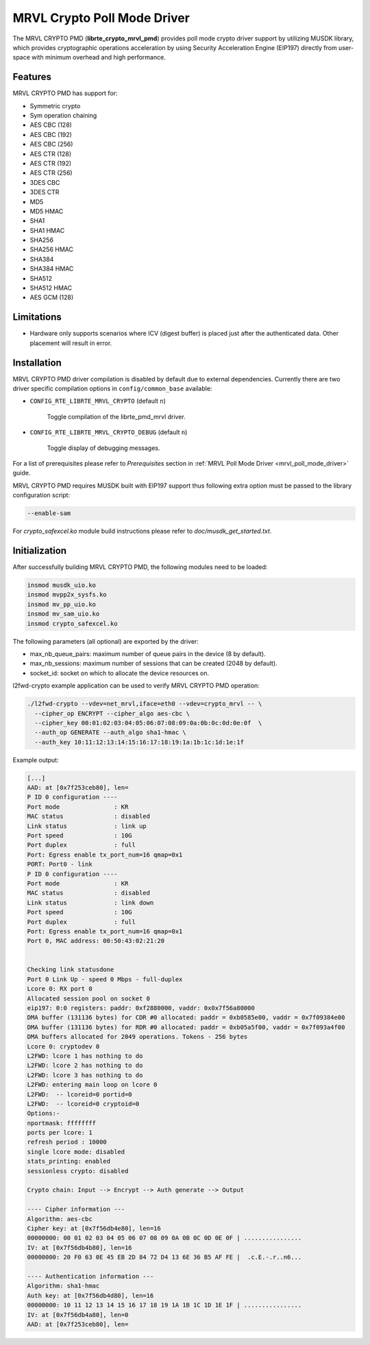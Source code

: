 ..  BSD LICENSE
    Copyright(c) 2017 Marvell International Ltd.
    Copyright(c) 2017 Semihalf.
    All rights reserved.

    Redistribution and use in source and binary forms, with or without
    modification, are permitted provided that the following conditions
    are met:

      * Redistributions of source code must retain the above copyright
        notice, this list of conditions and the following disclaimer.
      * Redistributions in binary form must reproduce the above copyright
        notice, this list of conditions and the following disclaimer in
        the documentation and/or other materials provided with the
        distribution.
      * Neither the name of the copyright holder nor the names of its
        contributors may be used to endorse or promote products derived
        from this software without specific prior written permission.

    THIS SOFTWARE IS PROVIDED BY THE COPYRIGHT HOLDERS AND CONTRIBUTORS
    "AS IS" AND ANY EXPRESS OR IMPLIED WARRANTIES, INCLUDING, BUT NOT
    LIMITED TO, THE IMPLIED WARRANTIES OF MERCHANTABILITY AND FITNESS FOR
    A PARTICULAR PURPOSE ARE DISCLAIMED. IN NO EVENT SHALL THE COPYRIGHT
    OWNER OR CONTRIBUTORS BE LIABLE FOR ANY DIRECT, INDIRECT, INCIDENTAL,
    SPECIAL, EXEMPLARY, OR CONSEQUENTIAL DAMAGES (INCLUDING, BUT NOT
    LIMITED TO, PROCUREMENT OF SUBSTITUTE GOODS OR SERVICES; LOSS OF USE,
    DATA, OR PROFITS; OR BUSINESS INTERRUPTION) HOWEVER CAUSED AND ON ANY
    THEORY OF LIABILITY, WHETHER IN CONTRACT, STRICT LIABILITY, OR TORT
    (INCLUDING NEGLIGENCE OR OTHERWISE) ARISING IN ANY WAY OUT OF THE USE
    OF THIS SOFTWARE, EVEN IF ADVISED OF THE POSSIBILITY OF SUCH DAMAGE.

MRVL Crypto Poll Mode Driver
============================

The MRVL CRYPTO PMD (**librte_crypto_mrvl_pmd**) provides poll mode crypto driver
support by utilizing MUSDK library, which provides cryptographic operations
acceleration by using Security Acceleration Engine (EIP197) directly from
user-space with minimum overhead and high performance.

Features
--------

MRVL CRYPTO PMD has support for:

* Symmetric crypto
* Sym operation chaining
* AES CBC (128)
* AES CBC (192)
* AES CBC (256)
* AES CTR (128)
* AES CTR (192)
* AES CTR (256)
* 3DES CBC
* 3DES CTR
* MD5
* MD5 HMAC
* SHA1
* SHA1 HMAC
* SHA256
* SHA256 HMAC
* SHA384
* SHA384 HMAC
* SHA512
* SHA512 HMAC
* AES GCM (128)

Limitations
-----------

* Hardware only supports scenarios where ICV (digest buffer) is placed just
  after the authenticated data. Other placement will result in error.

Installation
------------

MRVL CRYPTO PMD driver compilation is disabled by default due to external dependencies.
Currently there are two driver specific compilation options in
``config/common_base`` available:

- ``CONFIG_RTE_LIBRTE_MRVL_CRYPTO`` (default ``n``)

    Toggle compilation of the librte_pmd_mrvl driver.

- ``CONFIG_RTE_LIBRTE_MRVL_CRYPTO_DEBUG`` (default ``n``)

    Toggle display of debugging messages.

For a list of prerequisites please refer to `Prerequisites` section in
:ref:`MRVL Poll Mode Driver <mrvl_poll_mode_driver>` guide.

MRVL CRYPTO PMD requires MUSDK built with EIP197 support thus following
extra option must be passed to the library configuration script:

.. code-block:: console

   --enable-sam

For `crypto_safexcel.ko` module build instructions please refer
to `doc/musdk_get_started.txt`.

Initialization
--------------

After successfully building MRVL CRYPTO PMD, the following modules need to be
loaded:

.. code-block:: console

   insmod musdk_uio.ko
   insmod mvpp2x_sysfs.ko
   insmod mv_pp_uio.ko
   insmod mv_sam_uio.ko
   insmod crypto_safexcel.ko

The following parameters (all optional) are exported by the driver:

* max_nb_queue_pairs: maximum number of queue pairs in the device (8 by default).
* max_nb_sessions: maximum number of sessions that can be created (2048 by default).
* socket_id: socket on which to allocate the device resources on.

l2fwd-crypto example application can be used to verify MRVL CRYPTO PMD
operation:

.. code-block:: console

   ./l2fwd-crypto --vdev=net_mrvl,iface=eth0 --vdev=crypto_mrvl -- \
     --cipher_op ENCRYPT --cipher_algo aes-cbc \
     --cipher_key 00:01:02:03:04:05:06:07:08:09:0a:0b:0c:0d:0e:0f  \
     --auth_op GENERATE --auth_algo sha1-hmac \
     --auth_key 10:11:12:13:14:15:16:17:18:19:1a:1b:1c:1d:1e:1f

Example output:

.. code-block:: console

   [...]
   AAD: at [0x7f253ceb80], len=
   P ID 0 configuration ----
   Port mode               : KR
   MAC status              : disabled
   Link status             : link up
   Port speed              : 10G
   Port duplex             : full
   Port: Egress enable tx_port_num=16 qmap=0x1
   PORT: Port0 - link
   P ID 0 configuration ----
   Port mode               : KR
   MAC status              : disabled
   Link status             : link down
   Port speed              : 10G
   Port duplex             : full
   Port: Egress enable tx_port_num=16 qmap=0x1
   Port 0, MAC address: 00:50:43:02:21:20


   Checking link statusdone
   Port 0 Link Up - speed 0 Mbps - full-duplex
   Lcore 0: RX port 0
   Allocated session pool on socket 0
   eip197: 0:0 registers: paddr: 0xf2880000, vaddr: 0x0x7f56a80000
   DMA buffer (131136 bytes) for CDR #0 allocated: paddr = 0xb0585e00, vaddr = 0x7f09384e00
   DMA buffer (131136 bytes) for RDR #0 allocated: paddr = 0xb05a5f00, vaddr = 0x7f093a4f00
   DMA buffers allocated for 2049 operations. Tokens - 256 bytes
   Lcore 0: cryptodev 0
   L2FWD: lcore 1 has nothing to do
   L2FWD: lcore 2 has nothing to do
   L2FWD: lcore 3 has nothing to do
   L2FWD: entering main loop on lcore 0
   L2FWD:  -- lcoreid=0 portid=0
   L2FWD:  -- lcoreid=0 cryptoid=0
   Options:-
   nportmask: ffffffff
   ports per lcore: 1
   refresh period : 10000
   single lcore mode: disabled
   stats_printing: enabled
   sessionless crypto: disabled

   Crypto chain: Input --> Encrypt --> Auth generate --> Output

   ---- Cipher information ---
   Algorithm: aes-cbc
   Cipher key: at [0x7f56db4e80], len=16
   00000000: 00 01 02 03 04 05 06 07 08 09 0A 0B 0C 0D 0E 0F | ................
   IV: at [0x7f56db4b80], len=16
   00000000: 20 F0 63 0E 45 EB 2D 84 72 D4 13 6E 36 B5 AF FE |  .c.E.-.r..n6...

   ---- Authentication information ---
   Algorithm: sha1-hmac
   Auth key: at [0x7f56db4d80], len=16
   00000000: 10 11 12 13 14 15 16 17 18 19 1A 1B 1C 1D 1E 1F | ................
   IV: at [0x7f56db4a80], len=0
   AAD: at [0x7f253ceb80], len=
